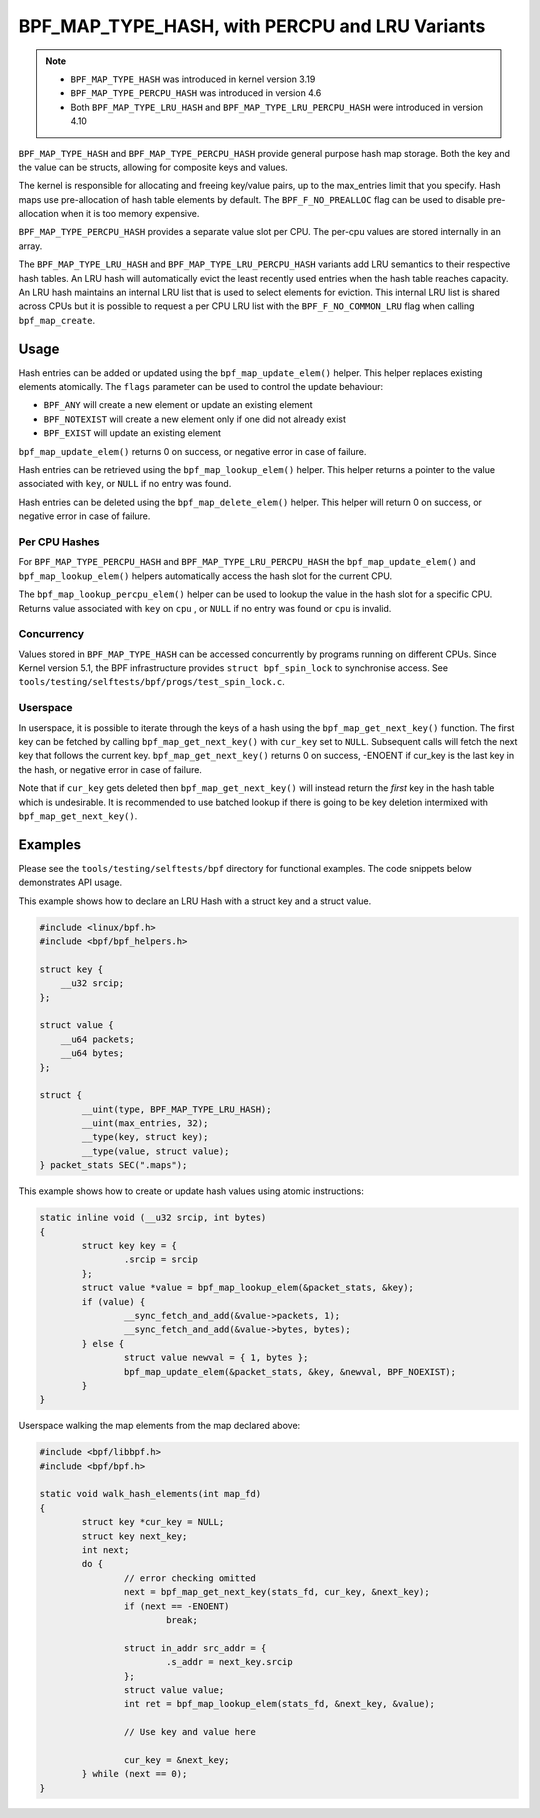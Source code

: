 .. SPDX-License-Identifier: GPL-2.0-only
.. Copyright (C) 2022 Red Hat, Inc.

===============================================
BPF_MAP_TYPE_HASH, with PERCPU and LRU Variants
===============================================

.. note::
   - ``BPF_MAP_TYPE_HASH`` was introduced in kernel version 3.19
   - ``BPF_MAP_TYPE_PERCPU_HASH`` was introduced in version 4.6
   - Both ``BPF_MAP_TYPE_LRU_HASH`` and ``BPF_MAP_TYPE_LRU_PERCPU_HASH``
     were introduced in version 4.10

``BPF_MAP_TYPE_HASH`` and ``BPF_MAP_TYPE_PERCPU_HASH`` provide general
purpose hash map storage. Both the key and the value can be structs,
allowing for composite keys and values.

The kernel is responsible for allocating and freeing key/value pairs, up
to the max_entries limit that you specify. Hash maps use pre-allocation
of hash table elements by default. The ``BPF_F_NO_PREALLOC`` flag can be
used to disable pre-allocation when it is too memory expensive.

``BPF_MAP_TYPE_PERCPU_HASH`` provides a separate value slot per
CPU. The per-cpu values are stored internally in an array.

The ``BPF_MAP_TYPE_LRU_HASH`` and ``BPF_MAP_TYPE_LRU_PERCPU_HASH``
variants add LRU semantics to their respective hash tables. An LRU hash
will automatically evict the least recently used entries when the hash
table reaches capacity. An LRU hash maintains an internal LRU list that
is used to select elements for eviction. This internal LRU list is
shared across CPUs but it is possible to request a per CPU LRU list with
the ``BPF_F_NO_COMMON_LRU`` flag when calling ``bpf_map_create``.

Usage
=====

.. c:function::
   long bpf_map_update_elem(struct bpf_map *map, const void *key, const void *value, u64 flags)

Hash entries can be added or updated using the ``bpf_map_update_elem()``
helper. This helper replaces existing elements atomically. The ``flags``
parameter can be used to control the update behaviour:

- ``BPF_ANY`` will create a new element or update an existing element
- ``BPF_NOTEXIST`` will create a new element only if one did not already
  exist
- ``BPF_EXIST`` will update an existing element

``bpf_map_update_elem()`` returns 0 on success, or negative error in
case of failure.

.. c:function::
   void *bpf_map_lookup_elem(struct bpf_map *map, const void *key)

Hash entries can be retrieved using the ``bpf_map_lookup_elem()``
helper. This helper returns a pointer to the value associated with
``key``, or ``NULL`` if no entry was found.

.. c:function::
   long bpf_map_delete_elem(struct bpf_map *map, const void *key)

Hash entries can be deleted using the ``bpf_map_delete_elem()``
helper. This helper will return 0 on success, or negative error in case
of failure.

Per CPU Hashes
--------------

For ``BPF_MAP_TYPE_PERCPU_HASH`` and ``BPF_MAP_TYPE_LRU_PERCPU_HASH``
the ``bpf_map_update_elem()`` and ``bpf_map_lookup_elem()`` helpers
automatically access the hash slot for the current CPU.

.. c:function::
   void *bpf_map_lookup_percpu_elem(struct bpf_map *map, const void *key, u32 cpu)

The ``bpf_map_lookup_percpu_elem()`` helper can be used to lookup the
value in the hash slot for a specific CPU. Returns value associated with
``key`` on ``cpu`` , or ``NULL`` if no entry was found or ``cpu`` is
invalid.

Concurrency
-----------

Values stored in ``BPF_MAP_TYPE_HASH`` can be accessed concurrently by
programs running on different CPUs.  Since Kernel version 5.1, the BPF
infrastructure provides ``struct bpf_spin_lock`` to synchronise access.
See ``tools/testing/selftests/bpf/progs/test_spin_lock.c``.

Userspace
---------

.. c:function::
   int bpf_map_get_next_key (int fd, const void *cur_key, void *next_key)

In userspace, it is possible to iterate through the keys of a hash using
the ``bpf_map_get_next_key()`` function. The first key can be fetched by
calling ``bpf_map_get_next_key()`` with ``cur_key`` set to
``NULL``. Subsequent calls will fetch the next key that follows the
current key. ``bpf_map_get_next_key()`` returns 0 on success, -ENOENT if
cur_key is the last key in the hash, or negative error in case of
failure.

Note that if ``cur_key`` gets deleted then ``bpf_map_get_next_key()``
will instead return the *first* key in the hash table which is
undesirable. It is recommended to use batched lookup if there is going
to be key deletion intermixed with ``bpf_map_get_next_key()``.

Examples
========

Please see the ``tools/testing/selftests/bpf`` directory for functional
examples.  The code snippets below demonstrates API usage.

This example shows how to declare an LRU Hash with a struct key and a
struct value.

.. code-block:: c

    #include <linux/bpf.h>
    #include <bpf/bpf_helpers.h>

    struct key {
        __u32 srcip;
    };

    struct value {
        __u64 packets;
        __u64 bytes;
    };

    struct {
            __uint(type, BPF_MAP_TYPE_LRU_HASH);
            __uint(max_entries, 32);
            __type(key, struct key);
            __type(value, struct value);
    } packet_stats SEC(".maps");

This example shows how to create or update hash values using atomic
instructions:

.. code-block:: c

    static inline void (__u32 srcip, int bytes)
    {
            struct key key = {
                    .srcip = srcip
            };
            struct value *value = bpf_map_lookup_elem(&packet_stats, &key);
            if (value) {
                    __sync_fetch_and_add(&value->packets, 1);
                    __sync_fetch_and_add(&value->bytes, bytes);
            } else {
                    struct value newval = { 1, bytes };
                    bpf_map_update_elem(&packet_stats, &key, &newval, BPF_NOEXIST);
            }
    }

Userspace walking the map elements from the map declared above:

.. code-block:: c

    #include <bpf/libbpf.h>
    #include <bpf/bpf.h>

    static void walk_hash_elements(int map_fd)
    {
            struct key *cur_key = NULL;
            struct key next_key;
            int next;
            do {
                    // error checking omitted
                    next = bpf_map_get_next_key(stats_fd, cur_key, &next_key);
                    if (next == -ENOENT)
                            break;

                    struct in_addr src_addr = {
                            .s_addr = next_key.srcip
                    };
                    struct value value;
                    int ret = bpf_map_lookup_elem(stats_fd, &next_key, &value);

                    // Use key and value here

                    cur_key = &next_key;
            } while (next == 0);
    }
